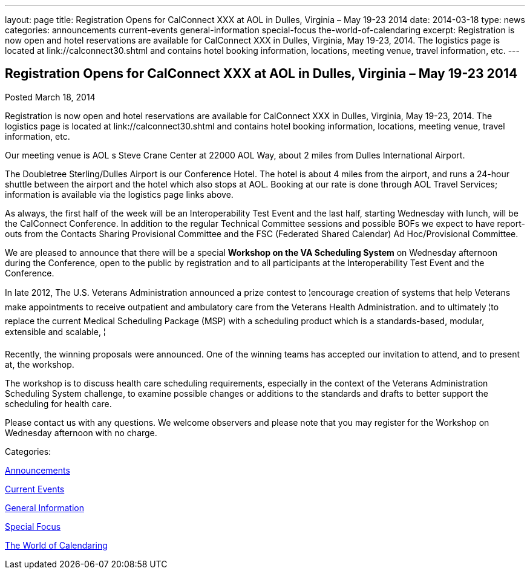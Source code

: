 ---
layout: page
title: Registration Opens for CalConnect XXX at AOL in Dulles, Virginia – May 19-23 2014
date: 2014-03-18
type: news
categories: announcements current-events general-information special-focus the-world-of-calendaring
excerpt: Registration is now open and hotel reservations are available for CalConnect XXX in Dulles, Virginia, May 19-23, 2014. The logistics page is located at link://calconnect30.shtml and contains hotel booking information, locations, meeting venue, travel information, etc.
---

== Registration Opens for CalConnect XXX at AOL in Dulles, Virginia – May 19-23 2014

[[node-181]]
Posted March 18, 2014 

Registration is now open and hotel reservations are available for CalConnect XXX in Dulles, Virginia, May 19-23, 2014. The logistics page is located at link://calconnect30.shtml and contains hotel booking information, locations, meeting venue, travel information, etc.

Our meeting venue is AOL s Steve Crane Center at 22000 AOL Way, about 2 miles from Dulles International Airport.

The Doubletree Sterling/Dulles Airport is our Conference Hotel. The hotel is about 4 miles from the airport, and runs a 24-hour shuttle between the airport and the hotel which also stops at AOL. Booking at our rate is done through AOL Travel Services; information is available via the logistics page links above.

As always, the first half of the week will be an Interoperability Test Event and the last half, starting Wednesday with lunch, will be the CalConnect Conference. In addition to the regular Technical Committee sessions and possible BOFs we expect to have report-outs from the Contacts Sharing Provisional Committee and the FSC (Federated Shared Calendar) Ad Hoc/Provisional Committee.

We are pleased to announce that there will be a special *Workshop on the VA Scheduling System* on Wednesday afternoon during the Conference, open to the public by registration and to all participants at the Interoperability Test Event and the Conference.

In late 2012, The U.S. Veterans Administration announced a prize contest to ¦encourage creation of systems that help Veterans make appointments to receive outpatient and ambulatory care from the Veterans Health Administration. and to ultimately ¦to replace the current Medical Scheduling Package (MSP) with a scheduling product which is a standards-based, modular, extensible and scalable, ¦

Recently, the winning proposals were announced. One of the winning teams has accepted our invitation to attend, and to present at, the workshop.

The workshop is to discuss health care scheduling requirements, especially in the context of the Veterans  Administration Scheduling System challenge, to examine possible changes or additions to the standards and drafts to better support the scheduling for health care.

Please contact us with any questions. We welcome observers and please note that you may register for the Workshop on Wednesday afternoon with no charge. &nbsp;



Categories:&nbsp;

link:/news/announcements[Announcements]

link:/news/current-events[Current Events]

link:/news/general-information[General Information]

link:/news/special-focus[Special Focus]

link:/news/the-world-of-calendaring[The World of Calendaring]

